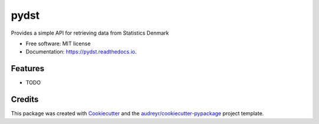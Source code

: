 =====
pydst
=====


.. image:: https://img.shields.io/pypi/v/pydst.svg
        :target: https://pypi.python.org/pypi/pydst

.. image:: https://img.shields.io/travis/elben10/pydst.svg
        :target: https://travis-ci.org/elben10/pydst

.. image:: https://ci.appveyor.com/api/projects/status/5mdehen3kov4f7tv/branch/master?svg=true
        :target: https://ci.appveyor.com/project/elben10/pydst

.. image:: https://readthedocs.org/projects/pydst/badge/?version=latest
        :target: https://pydst.readthedocs.io/en/latest/?badge=latest
        :alt: Documentation Status


.. image:: https://pyup.io/repos/github/elben10/pydst/shield.svg
     :target: https://pyup.io/repos/github/elben10/pydst/
     :alt: Updates

.. image:: https://codecov.io/gh/elben10/pydst/branch/master/graph/badge.svg
     :target: https://codecov.io/gh/elben10/pydst



Provides a simple API for retrieving data from Statistics Denmark


* Free software: MIT license
* Documentation: https://pydst.readthedocs.io.


Features
--------

* TODO

Credits
-------

This package was created with Cookiecutter_ and the `audreyr/cookiecutter-pypackage`_ project template.

.. _Cookiecutter: https://github.com/audreyr/cookiecutter
.. _`audreyr/cookiecutter-pypackage`: https://github.com/audreyr/cookiecutter-pypackage
